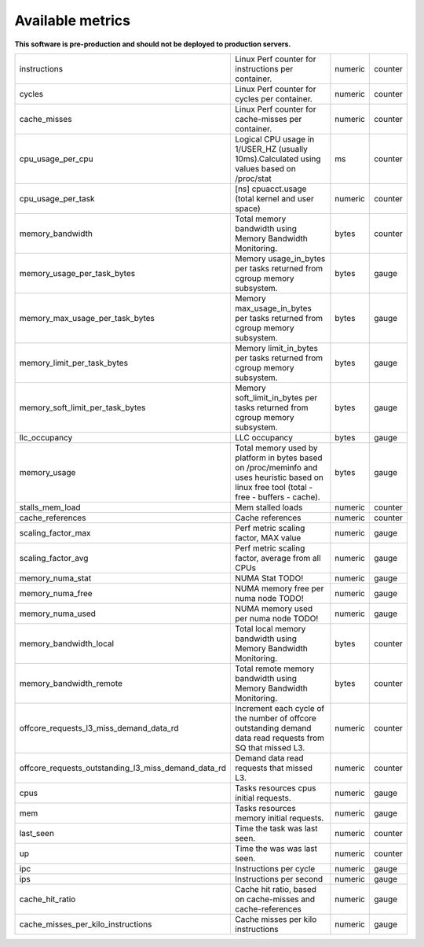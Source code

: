 
================================
Available metrics
================================

**This software is pre-production and should not be deployed to production servers.**

.. contents:: Table of Contents

=================================================== =========================================================================================================================================== ======= =======
instructions                                        Linux Perf counter for instructions per container.                                                                                          numeric counter
cycles                                              Linux Perf counter for cycles per container.                                                                                                numeric counter
cache_misses                                        Linux Perf counter for cache-misses per container.                                                                                          numeric counter
cpu_usage_per_cpu                                   Logical CPU usage in 1/USER_HZ (usually 10ms).Calculated using values based on /proc/stat                                                   ms      counter
cpu_usage_per_task                                  [ns] cpuacct.usage (total kernel and user space)                                                                                            numeric counter
memory_bandwidth                                    Total memory bandwidth using Memory Bandwidth Monitoring.                                                                                   bytes   counter
memory_usage_per_task_bytes                         Memory usage_in_bytes per tasks returned from cgroup memory subsystem.                                                                      bytes   gauge  
memory_max_usage_per_task_bytes                     Memory max_usage_in_bytes per tasks returned from cgroup memory subsystem.                                                                  bytes   gauge  
memory_limit_per_task_bytes                         Memory limit_in_bytes per tasks returned from cgroup memory subsystem.                                                                      bytes   gauge  
memory_soft_limit_per_task_bytes                    Memory soft_limit_in_bytes per tasks returned from cgroup memory subsystem.                                                                 bytes   gauge  
llc_occupancy                                       LLC occupancy                                                                                                                               bytes   gauge  
memory_usage                                        Total memory used by platform in bytes based on /proc/meminfo and uses heuristic based on linux free tool (total - free - buffers - cache). bytes   gauge  
stalls_mem_load                                     Mem stalled loads                                                                                                                           numeric counter
cache_references                                    Cache references                                                                                                                            numeric counter
scaling_factor_max                                  Perf metric scaling factor, MAX value                                                                                                       numeric gauge  
scaling_factor_avg                                  Perf metric scaling factor, average from all CPUs                                                                                           numeric gauge  
memory_numa_stat                                    NUMA Stat TODO!                                                                                                                             numeric gauge  
memory_numa_free                                    NUMA memory free per numa node TODO!                                                                                                        numeric gauge  
memory_numa_used                                    NUMA memory used per numa node TODO!                                                                                                        numeric gauge  
memory_bandwidth_local                              Total local memory bandwidth using Memory Bandwidth Monitoring.                                                                             bytes   counter
memory_bandwidth_remote                             Total remote memory bandwidth using Memory Bandwidth Monitoring.                                                                            bytes   counter
offcore_requests_l3_miss_demand_data_rd             Increment each cycle of the number of offcore outstanding demand data read requests from SQ that missed L3.                                 numeric counter
offcore_requests_outstanding_l3_miss_demand_data_rd Demand data read requests that missed L3.                                                                                                   numeric counter
cpus                                                Tasks resources cpus initial requests.                                                                                                      numeric gauge  
mem                                                 Tasks resources memory initial requests.                                                                                                    numeric gauge  
last_seen                                           Time the task was last seen.                                                                                                                numeric counter
up                                                  Time the was was last seen.                                                                                                                 numeric counter
ipc                                                 Instructions per cycle                                                                                                                      numeric gauge  
ips                                                 Instructions per second                                                                                                                     numeric gauge  
cache_hit_ratio                                     Cache hit ratio, based on cache-misses and cache-references                                                                                 numeric gauge  
cache_misses_per_kilo_instructions                  Cache misses per kilo instructions                                                                                                          numeric gauge  
=================================================== =========================================================================================================================================== ======= =======